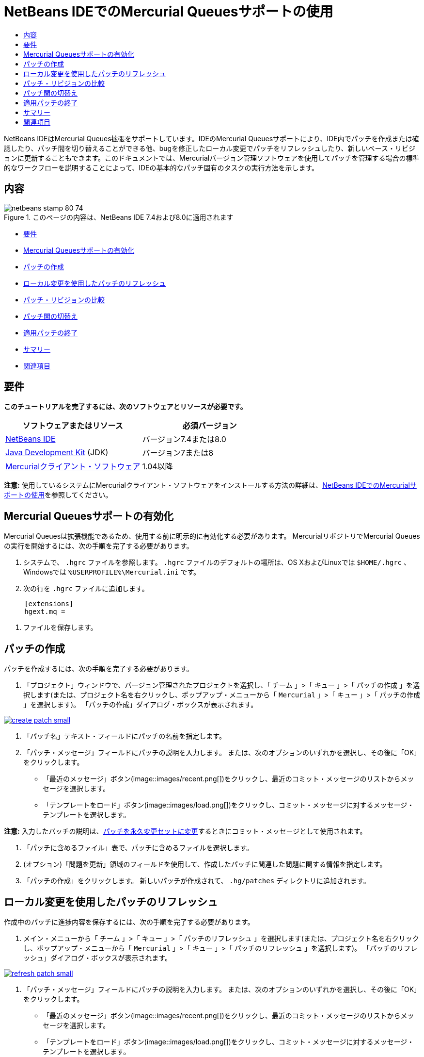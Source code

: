 // 
//     Licensed to the Apache Software Foundation (ASF) under one
//     or more contributor license agreements.  See the NOTICE file
//     distributed with this work for additional information
//     regarding copyright ownership.  The ASF licenses this file
//     to you under the Apache License, Version 2.0 (the
//     "License"); you may not use this file except in compliance
//     with the License.  You may obtain a copy of the License at
// 
//       http://www.apache.org/licenses/LICENSE-2.0
// 
//     Unless required by applicable law or agreed to in writing,
//     software distributed under the License is distributed on an
//     "AS IS" BASIS, WITHOUT WARRANTIES OR CONDITIONS OF ANY
//     KIND, either express or implied.  See the License for the
//     specific language governing permissions and limitations
//     under the License.
//

= NetBeans IDEでのMercurial Queuesサポートの使用
:jbake-type: tutorial
:jbake-tags: tutorials 
:jbake-status: published
:icons: font
:syntax: true
:source-highlighter: pygments
:toc: left
:toc-title:
:description: NetBeans IDEでのMercurial Queuesサポートの使用 - Apache NetBeans
:keywords: Apache NetBeans, Tutorials, NetBeans IDEでのMercurial Queuesサポートの使用

NetBeans IDEはMercurial Queues拡張をサポートしています。IDEのMercurial Queuesサポートにより、IDE内でパッチを作成または確認したり、パッチ間を切り替えることができる他、bugを修正したローカル変更でパッチをリフレッシュしたり、新しいベース・リビジョンに更新することもできます。このドキュメントでは、Mercurialバージョン管理ソフトウェアを使用してパッチを管理する場合の標準的なワークフローを説明することによって、IDEの基本的なパッチ固有のタスクの実行方法を示します。


== 内容

image::images/netbeans-stamp-80-74.png[title="このページの内容は、NetBeans IDE 7.4および8.0に適用されます"]

* <<reqs,要件>>
* <<enable,Mercurial Queuesサポートの有効化>>
* <<create,パッチの作成>>
* <<refresh,ローカル変更を使用したパッチのリフレッシュ>>
* <<diff,パッチ・リビジョンの比較>>
* <<switch,パッチ間の切替え>>
* <<finish,適用パッチの終了>>
* <<summary,サマリー>>
* <<seealso,関連項目>>


== 要件

*このチュートリアルを完了するには、次のソフトウェアとリソースが必要です。*

|===
|ソフトウェアまたはリソース |必須バージョン 

|link:https://netbeans.org/downloads/index.html[+NetBeans IDE+] |バージョン7.4または8.0 

|link:http://www.oracle.com/technetwork/java/javase/downloads/index.html[+Java Development Kit+] (JDK) |バージョン7または8 

|link:http://mercurial.selenic.com/downloads/[+Mercurialクライアント・ソフトウェア+] |1.04以降 
|===

*注意:* 使用しているシステムにMercurialクライアント・ソフトウェアをインストールする方法の詳細は、link:mercurial.html#settingUp[+NetBeans IDEでのMercurialサポートの使用+]を参照してください。


== Mercurial Queuesサポートの有効化

Mercurial Queuesは拡張機能であるため、使用する前に明示的に有効化する必要があります。
MercurialリポジトリでMercurial Queuesの実行を開始するには、次の手順を完了する必要があります。

1. システムで、 ``.hgrc`` ファイルを参照します。 ``.hgrc`` ファイルのデフォルトの場所は、OS XおよびLinuxでは ``$HOME/.hgrc`` 、Windowsでは ``%USERPROFILE%\Mercurial.ini`` です。
2. 次の行を ``.hgrc`` ファイルに追加します。

[source,ini]
----
     [extensions]
     hgext.mq =
----


. ファイルを保存します。




== パッチの作成

パッチを作成するには、次の手順を完了する必要があります。

1. 「プロジェクト」ウィンドウで、バージョン管理されたプロジェクトを選択し、「 ``チーム`` 」>「 ``キュー`` 」>「 ``パッチの作成`` 」を選択します(または、プロジェクト名を右クリックし、ポップアップ・メニューから「 ``Mercurial`` 」>「 ``キュー`` 」>「 ``パッチの作成`` 」を選択します)。
「パッチの作成」ダイアログ・ボックスが表示されます。

[.feature]
--
image::images/create-patch-small.png[role="left", link="images/create-patch.png"]
--


. 「パッチ名」テキスト・フィールドにパッチの名前を指定します。
. 「パッチ・メッセージ」フィールドにパッチの説明を入力します。
または、次のオプションのいずれかを選択し、その後に「OK」をクリックします。
* 「最近のメッセージ」ボタン(image::images/recent.png[])をクリックし、最近のコミット・メッセージのリストからメッセージを選択します。
* 「テンプレートをロード」ボタン(image::images/load.png[])をクリックし、コミット・メッセージに対するメッセージ・テンプレートを選択します。

*注意:* 入力したパッチの説明は、<<finish,パッチを永久変更セットに変更>>するときにコミット・メッセージとして使用されます。


. 「パッチに含めるファイル」表で、パッチに含めるファイルを選択します。
. (オプション)「問題を更新」領域のフィールドを使用して、作成したパッチに関連した問題に関する情報を指定します。
. 「パッチの作成」をクリックします。
新しいパッチが作成されて、 ``.hg/patches`` ディレクトリに追加されます。




== ローカル変更を使用したパッチのリフレッシュ

作成中のパッチに進捗内容を保存するには、次の手順を完了する必要があります。

1. メイン・メニューから「 ``チーム`` 」>「 ``キュー`` 」>「 ``パッチのリフレッシュ`` 」を選択します(または、プロジェクト名を右クリックし、ポップアップ・メニューから「 ``Mercurial`` 」>「 ``キュー`` 」>「 ``パッチのリフレッシュ`` 」を選択します)。
「パッチのリフレッシュ」ダイアログ・ボックスが表示されます。

[.feature]
--
image::images/refresh-patch-small.png[role="left", link="images/refresh-patch.png"]
--


. 「パッチ・メッセージ」フィールドにパッチの説明を入力します。
または、次のオプションのいずれかを選択し、その後に「OK」をクリックします。
* 「最近のメッセージ」ボタン(image::images/recent.png[])をクリックし、最近のコミット・メッセージのリストからメッセージを選択します。
* 「テンプレートをロード」ボタン(image::images/load.png[])をクリックし、コミット・メッセージに対するメッセージ・テンプレートを選択します。

*注意:* 入力したパッチの説明は、<<finish,パッチを永久変更セットに変更>>するときにコミット・メッセージとして使用されます。


. 「パッチに含めるファイル」表で、パッチに含めるファイルを選択します。
. (オプション)「問題を更新」領域で、コミットする変更に関連した問題に関する情報を指定します。
. 「パッチのリフレッシュ」をクリックします。
作業中のパッチが更新されます。




== パッチ・リビジョンの比較

パッチを生成して、パッチのリビジョンを並べて確認および比較するには、次の手順を完了する必要があります。

1. メイン・メニューから「 ``チーム`` 」>「 ``キュー`` 」>「 ``差分`` 」を選択します(または、プロジェクト名を右クリックし、ポップアップ・メニューから「 ``Mercurial`` 」>「 ``キュー`` 」>「 ``差分`` 」を選択します)。
差分ビューアには、現在のパッチと、コミットまたはリフレッシュされていないすべてのローカル変更との相違がパネルに並んで表示されます。

[.feature]
--
image::images/qdiff-small.png[role="left", link="images/qdiff.png"]
--


. グラフィカルな差分ビューアまたはテキスト形式の差分ビューアを使用して、比較ファイルで検出された相違を確認および置換します。

*注意:* グラフィカルな差分ビューアは、次の色分けを使用してファイル内の変更を強調表示します。

|===
|*青* (     ) |古いパッチの後で変更された行を示します。 

|*緑* (     ) |古いパッチの後で追加された行を示します。 

|*赤* (     ) |古いパッチの後で除去された行を示します。 
|===

次のアイコンを使用すると、グラフィカルな差分ビューアで直接変更を加えることができます。

|===
|アイコン |名前 |機能 

|image:images/replace.png[] |*置換* |前のパッチから現在のパッチに、強調表示されたテキストを挿入します。 

|image:images/replace-all.png[] |*すべてを置換* |パッチの現在のバージョンを、選択された前のバージョンの状態に戻します。 

|image:images/remove.png[] |*除去* |強調表示されたテキストをパッチの現在のバージョンから除去し、パッチの以前のバージョンが反映されるようにします。 
|===




== パッチ間の切替え

パッチ・キュー・シリーズで特定のパッチに切り替えるには、次の手順を完了する必要があります。

*注意:* パッチ間を切り替えるには、作業コピーに_ローカル変更がない必要があり_、そうでない場合は切替えに失敗します。

1. メイン・メニューから「 ``チーム`` 」>「 ``キュー`` 」>「 ``パッチに移動`` 」を選択します(または、プロジェクト名を右クリックし、ポップアップ・メニューから「 ``Mercurial`` 」>「 ``キュー`` 」>「 ``パッチに移動`` 」を選択します)。
「パッチに移動」ダイアログ・ボックスには、スタックで使用可能なすべてのパッチのリストが表示されます。

image::images/go-patch.png[]

*注意:*

* 適用されているパッチの名前は太字で表示されます。
* スタックの上部から適用済パッチを除去して作業ディレクトリを更新し、適用済パッチが影響しないようにするには、「 ``チーム`` 」>「 ``キュー`` 」>「 ``すべてのパッチのポップ`` 」を選択します。

. 必要なパッチを選択して「移動」をクリックします。
選択したパッチに含まれている変更が、選択したプロジェクト、ファイルまたはフォルダに適用されます。




== 適用パッチの終了

パッチの作業を実行した後は、パッチを永久変更セットに変更できます。
パッチ・キュー・シリーズ内のすべての適用済パッチを通常の変更セットに変更するには、次の手順を完了する必要があります。

*注意:* リポジトリにすべての保存済パッチを適用するには、メイン・メニューから「 ``チーム`` 」>「 ``キュー`` 」>「 ``すべてのパッチのプッシュ`` 」を選択します。

1. メイン・メニューから「 ``チーム`` 」>「 ``キュー`` 」>「 ``パッチの終了`` 」を選択します(または、プロジェクト名を右クリックし、ポップアップ・メニューから「 ``Mercurial`` 」>「 ``キュー`` 」>「 ``パッチの終了`` 」を選択します)。
「パッチの終了」ダイアログ・ボックスが表示されます。

image::images/finish-patches.png[]


. パッチ・フィールドで終了するパッチの名前を選択します。

*注意:* 選択したパッチの前にあるシリーズのすべてのパッチも終了されます。


. 「パッチの終了」をクリックします。
選択したパッチまでのすべての適用済パッチが通常の変更セットに変更されます。




== サマリー

このチュートリアルでは、Mercurialバージョン管理ソフトウェアを使用してパッチを管理する場合の標準的なワークフローを説明することによって、IDEの基本的なパッチ固有のタスクの実行方法を示しました。IDEに含まれるMercurial固有の機能の一部を紹介しながら、NetBeans IDEでのMercurial Queuesサポートの有効化方法、およびパッチに対する基本タスクの実行方法を示しました。



link:/about/contact_form.html?to=3&subject=Feedback:%20Using%20Suport%20For%20Mercurial%20Queues%20in%20NetBeans%20IDE[+このチュートリアルに関するご意見をお寄せください+]



== 関連項目

関連する資料については、次のドキュメントを参照してください。

* link:mercurial.html[+NetBeans IDEでのMercurialサポートの使用+]
* link:http://wiki.netbeans.org/HgNetBeansSources[+IDEでのMercurialを使用したNetBeansソースの操作+]
* link:http://www.oracle.com/pls/topic/lookup?ctx=nb8000&id=NBDAG234[+NetBeans IDEによるアプリケーションの開発+]の_バージョン管理によるアプリケーションのバージョニング_




